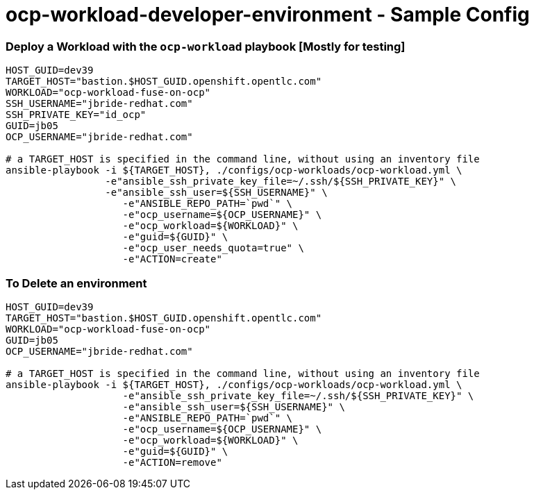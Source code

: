 = ocp-workload-developer-environment - Sample Config


=== Deploy a Workload with the `ocp-workload` playbook [Mostly for testing]
----
HOST_GUID=dev39
TARGET_HOST="bastion.$HOST_GUID.openshift.opentlc.com"
WORKLOAD="ocp-workload-fuse-on-ocp"
SSH_USERNAME="jbride-redhat.com"
SSH_PRIVATE_KEY="id_ocp"
GUID=jb05
OCP_USERNAME="jbride-redhat.com"

# a TARGET_HOST is specified in the command line, without using an inventory file
ansible-playbook -i ${TARGET_HOST}, ./configs/ocp-workloads/ocp-workload.yml \
                 -e"ansible_ssh_private_key_file=~/.ssh/${SSH_PRIVATE_KEY}" \
                 -e"ansible_ssh_user=${SSH_USERNAME}" \
                    -e"ANSIBLE_REPO_PATH=`pwd`" \
                    -e"ocp_username=${OCP_USERNAME}" \
                    -e"ocp_workload=${WORKLOAD}" \
                    -e"guid=${GUID}" \
                    -e"ocp_user_needs_quota=true" \
                    -e"ACTION=create"

----

=== To Delete an environment
----
HOST_GUID=dev39
TARGET_HOST="bastion.$HOST_GUID.openshift.opentlc.com"
WORKLOAD="ocp-workload-fuse-on-ocp"
GUID=jb05
OCP_USERNAME="jbride-redhat.com"

# a TARGET_HOST is specified in the command line, without using an inventory file
ansible-playbook -i ${TARGET_HOST}, ./configs/ocp-workloads/ocp-workload.yml \
                    -e"ansible_ssh_private_key_file=~/.ssh/${SSH_PRIVATE_KEY}" \
                    -e"ansible_ssh_user=${SSH_USERNAME}" \
                    -e"ANSIBLE_REPO_PATH=`pwd`" \
                    -e"ocp_username=${OCP_USERNAME}" \
                    -e"ocp_workload=${WORKLOAD}" \
                    -e"guid=${GUID}" \
                    -e"ACTION=remove"
----
